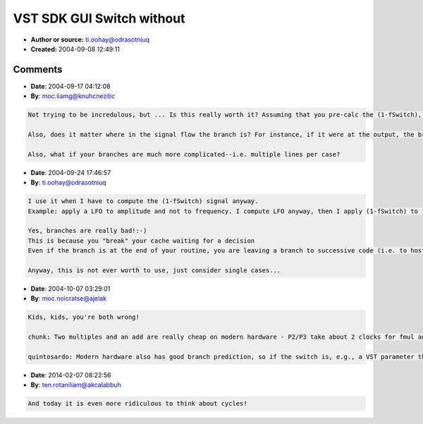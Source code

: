 VST SDK GUI Switch without
==========================

- **Author or source:** ti.oohay@odrasotniuq
- **Created:** 2004-09-08 12:49:11


.. code-block:: text
    :caption: notes

    In VST GUI an on-vaue is represented by 1.0 and off by 0.0.


.. code-block:: c++
    :linenos:
    :caption: code

    Say you have two signals you want to switch between when the user changes a switch.
    You could do:
    
    if(fSwitch == 0.f) //fSwitch is either 0.0 or 1.0
        output = input1
    else
        output = input2
    
    However, you can avoid the branch by doing:
    
    output = input1 * (1.f - fSwitch) + input2 * fSwitch
    
    Which would be like a quick mix. You could make the change clickless by adding a simple one-pole filter:
    
    smooth = filter(fSwitch)
    output = input1 * (1.f - smooth) + input2 * smooth
    

Comments
--------

- **Date**: 2004-09-17 04:12:08
- **By**: moc.liamg@knuhcnezitic

.. code-block:: text

    Not trying to be incredulous, but ... Is this really worth it? Assuming that you pre-calc the (1-fSwitch), you still have 2 multiplies and 1 add, instead of just an assignment. Are branches really bad enough to justify spending those cycles?
    
    Also, does it matter where in the signal flow the branch is? For instance, if it were at the output, the branch wouldn't be such a problem. But at the input, with many calculations downstream, would it matter more?
    
    Also, what if your branches are much more complicated--i.e. multiple lines per case?

- **Date**: 2004-09-24 17:46:57
- **By**: ti.oohay@odrasotniuq

.. code-block:: text

    I use it when I have to compute the (1-fSwitch) signal anyway.
    Example: apply a LFO to amplitude and not to frequency. I compute LFO anyway, then I apply (1-fSwitch) to frequency and (fSwitch) to amplitude.
    
    Yes, branches are really bad!:-)
    This is because you "break" your cache waiting for a decision
    Even if the branch is at the end of your routine, you are leaving a branch to successive code (i.e. to host)
    
    Anyway, this is not ever worth to use, just consider single cases...

- **Date**: 2004-10-07 03:29:01
- **By**: moc.noicratse@ajelak

.. code-block:: text

    Kids, kids, you're both wrong!
    
    chunk: Two multiples and an add are really cheap on modern hardware - P2/P3 take about 2 clocks for fmul and 1 clock for fadd.
    
    quintosardo: Modern hardware also has good branch prediction, so if the switch is, e.g., a VST parameter that only changes once per process() block, it will branch the same way on the order of 100 times in a row. Correcly predicted branches are basically free; mispredicted branches blow the instruction pipeline, which is a penalty of about 20 cycles or so. If you spread the cost of a single missed prediction over 100 samples, it's cheap enough to not worry about. So yes, use this "predicate transform" to optimize away branches which are unpredictable, but don't worry about branches which are predictable. 

- **Date**: 2014-02-07 08:22:56
- **By**: ten.rotaniliam@akcalabbuh

.. code-block:: text

    And today it is even more ridiculous to think about cycles! 


